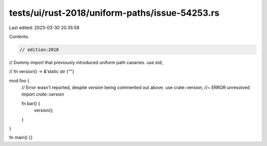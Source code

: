 tests/ui/rust-2018/uniform-paths/issue-54253.rs
===============================================

Last edited: 2023-03-30 20:35:59

Contents:

.. code-block:: rs

    // edition:2018

// Dummy import that previously introduced uniform path canaries.
use std;

// fn version() -> &'static str {""}

mod foo {
    // Error wasn't reported, despite `version` being commented out above.
    use crate::version; //~ ERROR unresolved import `crate::version`

    fn bar() {
        version();
    }
}

fn main() {}


